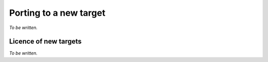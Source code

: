 .. Copyright (C) 2019 Embecosm Limited
   SPDX-License-Identifier: CC-BY-SA-4.0

.. _porting-debug-server:

Porting to a new target
-----------------------

*To be written.*

Licence of new targets
``````````````````````

*To be written.*
